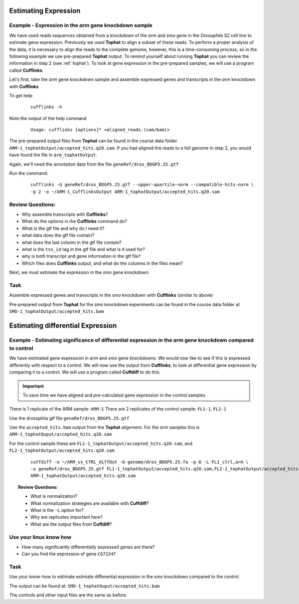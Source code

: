 Estimating Expression  
========================


Example - Expression in the *arm* gene knockdown sample
----------------------------------------------------------

We have used reads sequences obtained from a knockdown of the *arm* and *smo* gene in the *Drosophila* S2 cell line to estimate gene expression. Previously we used **Tophat** to align a subset of these reads. To perform a proper analysis of the data, it is necessary to align the reads to the complete genome, however, this is a time-consuming process, so in the following example we use pre-prepared **Tophat** output. To remind yourself about running **Tophat** you can review the information in step 2 (see :ref:`tophat`). To look at gene expression in the pre-prepared samples, we will use a program called **Cufflinks**.

Let's first, take the *arm* gene knockdown sample and assemble expressed genes and transcripts in the *arm* knockdown with **Cufflinks**
	
To get help

 ::

  cufflinks -h

Note the output of the help command

 ::
 
  Usage: cufflinks [options]* <aligned_reads.(sam/bam)> 
  
The pre-prepared output files from **Tophat** can be found in the course data folder ``ARM-1_tophatOutput/accepted_hits.q20.sam``. If you had aligned the reads to a full genome in step 2, you would have found the file in ``arm_tophatOutput``.
	 
Again, we'll need the annotation data from the file ``geneRef/dros_BDGP5.25.gtf``

Run the command:

 ::
 
  cufflinks -G geneRef/dros_BDGP5.25.gtf --upper-quartile-norm --compatible-hits-norm \
  -p 2 -o ~/ARM-1_CufflinksOutput ARM-1_tophatOutput/accepted_hits.q20.sam
	
Review Questions:
---------------------

- Why assemble transcripts with **Cufflinks**?
- What do the options in the **Cufflinks** command do?
- What is the gtf file and why do I need it?
- what data does the gtf file contain?
- what does the last column in the gtf file contain?
- what is the ``tss_id`` tag in the gtf file and what is it used for?
- why is both transcript and gene information in the gtf file?
- Which files does **Cufflinks** output, and what do the columns in the files mean?


Next, we must estimate the expression in the *smo* gene knockdown:

Task 
----------

Assemble expressed genes and transcripts in the *smo* knockdown with **Cufflinks** (similar to above)

Pre-prepared output from **Tophat** for the *smo* knockdown experiments can be found in the course data folder at ``SMO-1_tophatOutput/accepted_hits.bam``



Estimating differential Expression
=============================================

Example - Estimating significance of differential expression in the *arm* gene knockdown compared to control
-------------------------------------------------------------------------------------------------------------

We have estimated gene expression in *arm* and *smo* gene knockdowns. We would now like to see if this is expressed differently with respect to a control. We will now use the output from **Cufflinks**, to look at differential gene expression by comparing it to a control. We will use a program called **Cuffdiff** to do this.

.. important:: To save time we have aligned and pre-calculated gene expression in the control samples

There is 1 replicate of the ARM sample: ``ARM-1``
There are 2 replicates of the control sample: ``FL1-1``, ``FL2-1``

Use the drosophila gtf file ``geneRef/dros_BDGP5.25.gtf``

Use the ``accepted_hits.bam`` output from the **Tophat** alignment. For the *arm* samples this is ``ARM-1_tophatOuput/accepted_hits.q20.sam``

For the control sample these are ``FL1-1_tophatOutput/accepted_hits.q20.sam``, and ``FL2-1_tophatOutput/accepted_hits.q20.sam``

 ::
 
  cuffdiff -o ~/ARM_vs_CTRL_diffOut -b genome/dros_BDGP5.25.fa -p 8 -L FL1_ctrl,arm \
  -u geneRef/dros_BDGP5.25.gtf FL1-1_tophatOutput/accepted_hits.q20.sam,FL2-1_tophatOutput/accepted_hits.q20.sam \
  ARM-1_tophatOutput/accepted_hits.q20.sam

 
.. topic:: Review Questions:

  - What is normalization?
  - What normalization strategies are available with **Cuffdiff**?
  - What is the ``-L`` option for?
  - Why are replicates important here?
  - What are the output files from **Cuffdiff**?

Use your linux know how
-------------------------------
- How many significantly differentially expressed genes are there?
- Can you find the expression of gene ``CG7224``?

Task 
-------
Use your know-how to estimate estimate differential expression in the *smo* knockdown compared to the control.

The output can be found at: ``SMO-1_tophatOuput/accepted_hits.bam``

The controls and other input files are the same as before.

